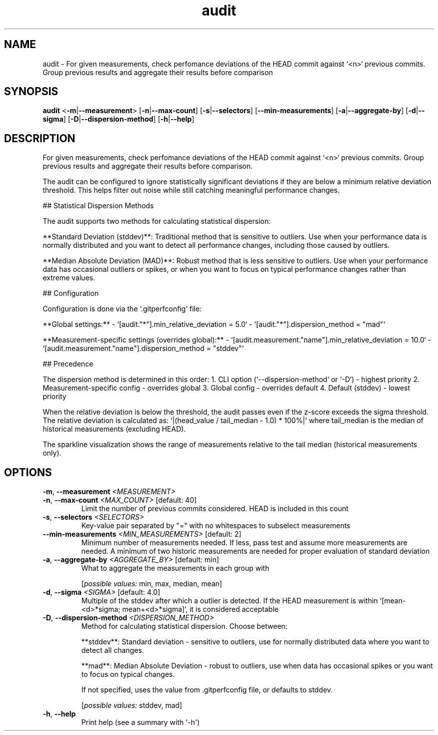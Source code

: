 .ie \n(.g .ds Aq \(aq
.el .ds Aq '
.TH audit 1  "audit " 
.SH NAME
audit \- For given measurements, check perfomance deviations of the HEAD commit against `<n>` previous commits. Group previous results and aggregate their results before comparison
.SH SYNOPSIS
\fBaudit\fR <\fB\-m\fR|\fB\-\-measurement\fR> [\fB\-n\fR|\fB\-\-max\-count\fR] [\fB\-s\fR|\fB\-\-selectors\fR] [\fB\-\-min\-measurements\fR] [\fB\-a\fR|\fB\-\-aggregate\-by\fR] [\fB\-d\fR|\fB\-\-sigma\fR] [\fB\-D\fR|\fB\-\-dispersion\-method\fR] [\fB\-h\fR|\fB\-\-help\fR] 
.SH DESCRIPTION
For given measurements, check perfomance deviations of the HEAD commit against `<n>` previous commits. Group previous results and aggregate their results before comparison.
.PP
The audit can be configured to ignore statistically significant deviations if they are below a minimum relative deviation threshold. This helps filter out noise while still catching meaningful performance changes.
.PP
## Statistical Dispersion Methods
.PP
The audit supports two methods for calculating statistical dispersion:
.PP
**Standard Deviation (stddev)**: Traditional method that is sensitive to outliers. Use when your performance data is normally distributed and you want to detect all performance changes, including those caused by outliers.
.PP
**Median Absolute Deviation (MAD)**: Robust method that is less sensitive to outliers. Use when your performance data has occasional outliers or spikes, or when you want to focus on typical performance changes rather than extreme values.
.PP
## Configuration
.PP
Configuration is done via the `.gitperfconfig` file:
.PP
**Global settings:** \- `[audit."*"].min_relative_deviation = 5.0` \- `[audit."*"].dispersion_method = "mad"`
.PP
**Measurement\-specific settings (overrides global):** \- `[audit.measurement."name"].min_relative_deviation = 10.0` \- `[audit.measurement."name"].dispersion_method = "stddev"`
.PP
## Precedence
.PP
The dispersion method is determined in this order: 1. CLI option (`\-\-dispersion\-method` or `\-D`) \- highest priority 2. Measurement\-specific config \- overrides global 3. Global config \- overrides default 4. Default (stddev) \- lowest priority
.PP
When the relative deviation is below the threshold, the audit passes even if the z\-score exceeds the sigma threshold. The relative deviation is calculated as: `|(head_value / tail_median \- 1.0) * 100%|` where tail_median is the median of historical measurements (excluding HEAD).
.PP
The sparkline visualization shows the range of measurements relative to the tail median (historical measurements only).
.SH OPTIONS
.TP
\fB\-m\fR, \fB\-\-measurement\fR \fI<MEASUREMENT>\fR

.TP
\fB\-n\fR, \fB\-\-max\-count\fR \fI<MAX_COUNT>\fR [default: 40]
Limit the number of previous commits considered. HEAD is included in this count
.TP
\fB\-s\fR, \fB\-\-selectors\fR \fI<SELECTORS>\fR
Key\-value pair separated by "=" with no whitespaces to subselect measurements
.TP
\fB\-\-min\-measurements\fR \fI<MIN_MEASUREMENTS>\fR [default: 2]
Minimum number of measurements needed. If less, pass test and assume more measurements are needed. A minimum of two historic measurements are needed for proper evaluation of standard deviation
.TP
\fB\-a\fR, \fB\-\-aggregate\-by\fR \fI<AGGREGATE_BY>\fR [default: min]
What to aggregate the measurements in each group with
.br

.br
[\fIpossible values: \fRmin, max, median, mean]
.TP
\fB\-d\fR, \fB\-\-sigma\fR \fI<SIGMA>\fR [default: 4.0]
Multiple of the stddev after which a outlier is detected. If the HEAD measurement is within `[mean\-<d>*sigma; mean+<d>*sigma]`, it is considered acceptable
.TP
\fB\-D\fR, \fB\-\-dispersion\-method\fR \fI<DISPERSION_METHOD>\fR
Method for calculating statistical dispersion. Choose between:

**stddev**: Standard deviation \- sensitive to outliers, use for normally distributed data where you want to detect all changes.

**mad**: Median Absolute Deviation \- robust to outliers, use when data has occasional spikes or you want to focus on typical changes.

If not specified, uses the value from .gitperfconfig file, or defaults to stddev.
.br

.br
[\fIpossible values: \fRstddev, mad]
.TP
\fB\-h\fR, \fB\-\-help\fR
Print help (see a summary with \*(Aq\-h\*(Aq)
